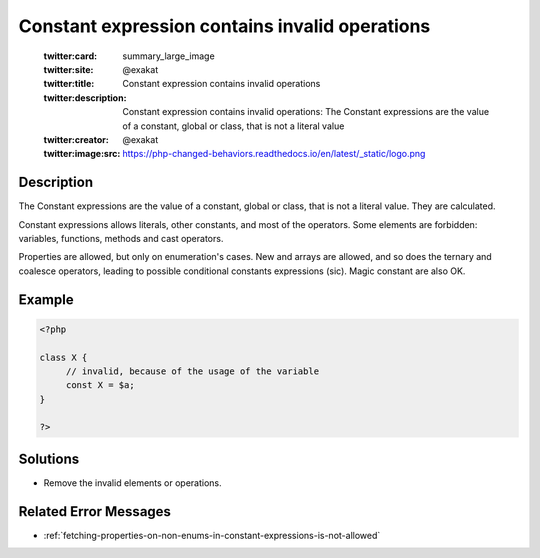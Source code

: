 .. _constant-expression-contains-invalid-operations:

Constant expression contains invalid operations
-----------------------------------------------
 
	.. meta::
		:description:
			Constant expression contains invalid operations: The Constant expressions are the value of a constant, global or class, that is not a literal value.

	    :og:image: https://php-changed-behaviors.readthedocs.io/en/latest/_static/logo.png
		:og:type: article
		:og:title: Constant expression contains invalid operations
		:og:description: The Constant expressions are the value of a constant, global or class, that is not a literal value
		:og:url: https://php-errors.readthedocs.io/en/latest/messages/constant-expression-contains-invalid-operations.html
	    :og:locale: en

	:twitter:card: summary_large_image
	:twitter:site: @exakat
	:twitter:title: Constant expression contains invalid operations
	:twitter:description: Constant expression contains invalid operations: The Constant expressions are the value of a constant, global or class, that is not a literal value
	:twitter:creator: @exakat
	:twitter:image:src: https://php-changed-behaviors.readthedocs.io/en/latest/_static/logo.png
Description
___________
 
The Constant expressions are the value of a constant, global or class, that is not a literal value. They are calculated. 

Constant expressions allows literals, other constants, and most of the operators. Some elements are forbidden: variables, functions, methods and cast operators. 

Properties are allowed, but only on enumeration's cases. New and arrays are allowed, and so does the ternary and coalesce operators, leading to possible conditional constants expressions (sic). Magic constant are also OK.


Example
_______

.. code-block:: php

   <?php
   
   class X {
   	// invalid, because of the usage of the variable
   	const X = $a;
   }
   
   ?>

Solutions
_________

+ Remove the invalid elements or operations.

Related Error Messages
______________________

+ :ref:`fetching-properties-on-non-enums-in-constant-expressions-is-not-allowed`
